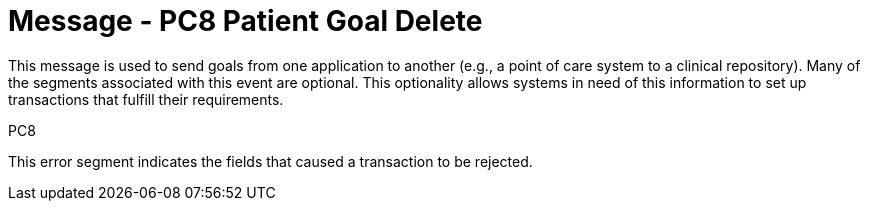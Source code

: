 = Message - PC8 Patient Goal Delete
:v291_section: "12.3.1"
:v2_section_name: "PGL/ACK - Patient Goal Message (Event PC8)"
:generated: "Thu, 01 Aug 2024 15:25:17 -0600"

This message is used to send goals from one application to another (e.g., a point of care system to a clinical repository). Many of the segments associated with this event are optional. This optionality allows systems in need of this information to set up transactions that fulfill their requirements.

[tabset]
PC8







This error segment indicates the fields that caused a transaction to be rejected.

